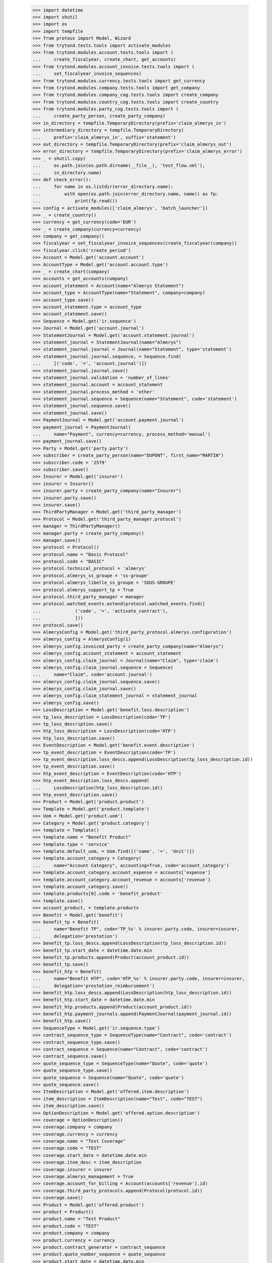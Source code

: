     >>> import datetime
    >>> import shutil
    >>> import os
    >>> import tempfile
    >>> from proteus import Model, Wizard
    >>> from trytond.tests.tools import activate_modules
    >>> from trytond.modules.account.tests.tools import (
    ...     create_fiscalyear, create_chart, get_accounts)
    >>> from trytond.modules.account_invoice.tests.tools import (
    ...     set_fiscalyear_invoice_sequences)
    >>> from trytond.modules.currency.tests.tools import get_currency
    >>> from trytond.modules.company.tests.tools import get_company
    >>> from trytond.modules.company_cog.tests.tools import create_company
    >>> from trytond.modules.country_cog.tests.tools import create_country
    >>> from trytond.modules.party_cog.tests.tools import (
    ...     create_party_person, create_party_company)
    >>> in_directory = tempfile.TemporaryDirectory(prefix='claim_almerys_in')
    >>> intermediary_directory = tempfile.TemporaryDirectory(
    ...     prefix='claim_almerys_in', suffix='statement')
    >>> out_directory = tempfile.TemporaryDirectory(prefix='claim_almerys_out')
    >>> error_directory = tempfile.TemporaryDirectory(prefix='claim_almerys_error')
    >>> _ = shutil.copy(
    ...     os.path.join(os.path.dirname(__file__), 'test_flow.xml'),
    ...     in_directory.name)
    >>> def check_error():
    ...     for name in os.listdir(error_directory.name):
    ...         with open(os.path.join(error_directory.name, name)) as fp:
    ...             print(fp.read())
    >>> config = activate_modules(['claim_almerys', 'batch_launcher'])
    >>> _ = create_country()
    >>> currency = get_currency(code='EUR')
    >>> _ = create_company(currency=currency)
    >>> company = get_company()
    >>> fiscalyear = set_fiscalyear_invoice_sequences(create_fiscalyear(company))
    >>> fiscalyear.click('create_period')
    >>> Account = Model.get('account.account')
    >>> AccountType = Model.get('account.account.type')
    >>> _ = create_chart(company)
    >>> accounts = get_accounts(company)
    >>> account_statement = Account(name="Almerys Statement")
    >>> account_type = AccountType(name="Statement", company=company)
    >>> account_type.save()
    >>> account_statement.type = account_type
    >>> account_statement.save()
    >>> Sequence = Model.get('ir.sequence')
    >>> Journal = Model.get('account.journal')
    >>> StatementJournal = Model.get('account.statement.journal')
    >>> statement_journal = StatementJournal(name="Almerys")
    >>> statement_journal.journal = Journal(name="Statement", type='statement')
    >>> statement_journal.journal.sequence, = Sequence.find(
    ...     [('code', '=', 'account.journal')])
    >>> statement_journal.journal.save()
    >>> statement_journal.validation = 'number_of_lines'
    >>> statement_journal.account = account_statement
    >>> statement_journal.process_method = 'other'
    >>> statement_journal.sequence = Sequence(name="Statement", code='statement')
    >>> statement_journal.sequence.save()
    >>> statement_journal.save()
    >>> PaymentJournal = Model.get('account.payment.journal')
    >>> payment_journal = PaymentJournal(
    ...     name="Payment", currency=currency, process_method='manual')
    >>> payment_journal.save()
    >>> Party = Model.get('party.party')
    >>> subscriber = create_party_person(name="DUPONT", first_name="MARTIN")
    >>> subscriber.code = '2579'
    >>> subscriber.save()
    >>> Insurer = Model.get('insurer')
    >>> insurer = Insurer()
    >>> insurer.party = create_party_company(name="Insurer")
    >>> insurer.party.save()
    >>> insurer.save()
    >>> ThirdPartyManager = Model.get('third_party_manager')
    >>> Protocol = Model.get('third_party_manager.protocol')
    >>> manager = ThirdPartyManager()
    >>> manager.party = create_party_company()
    >>> manager.save()
    >>> protocol = Protocol()
    >>> protocol.name = "Basic Protocol"
    >>> protocol.code = "BASIC"
    >>> protocol.technical_protocol = 'almerys'
    >>> protocol.almerys_ss_groupe = 'ss-groupe'
    >>> protocol.almerys_libelle_ss_groupe = 'SOUS-GROUPE'
    >>> protocol.almerys_support_tp = True
    >>> protocol.third_party_manager = manager
    >>> protocol.watched_events.extend(protocol.watched_events.find([
    ...             ('code', '=', 'activate_contract'),
    ...             ]))
    >>> protocol.save()
    >>> AlmerysConfig = Model.get('third_party_protocol.almerys.configuration')
    >>> almerys_config = AlmerysConfig(1)
    >>> almerys_config.invoiced_party = create_party_company(name="Almerys")
    >>> almerys_config.account_statement = account_statement
    >>> almerys_config.claim_journal = Journal(name="Claim", type='claim')
    >>> almerys_config.claim_journal.sequence = Sequence(
    ...     name="Claim", code='account.journal')
    >>> almerys_config.claim_journal.sequence.save()
    >>> almerys_config.claim_journal.save()
    >>> almerys_config.claim_statement_journal = statement_journal
    >>> almerys_config.save()
    >>> LossDescription = Model.get('benefit.loss.description')
    >>> tp_loss_description = LossDescription(code='TP')
    >>> tp_loss_description.save()
    >>> htp_loss_description = LossDescription(code='HTP')
    >>> htp_loss_description.save()
    >>> EventDescription = Model.get('benefit.event.description')
    >>> tp_event_description = EventDescription(code='TP')
    >>> tp_event_description.loss_descs.append(LossDescription(tp_loss_description.id))
    >>> tp_event_description.save()
    >>> htp_event_description = EventDescription(code='HTP')
    >>> htp_event_description.loss_descs.append(
    ...     LossDescription(htp_loss_description.id))
    >>> htp_event_description.save()
    >>> Product = Model.get('product.product')
    >>> Template = Model.get('product.template')
    >>> Uom = Model.get('product.uom')
    >>> Category = Model.get('product.category')
    >>> template = Template()
    >>> template.name = "Benefit Product"
    >>> template.type = 'service'
    >>> template.default_uom, = Uom.find([('name', '=', 'Unit')])
    >>> template.account_category = Category(
    ...     name="Account Category", accounting=True, code='account_category')
    >>> template.account_category.account_expense = accounts['expense']
    >>> template.account_category.account_revenue = accounts['revenue']
    >>> template.account_category.save()
    >>> template.products[0].code = 'benefit_product'
    >>> template.save()
    >>> account_product, = template.products
    >>> Benefit = Model.get('benefit')
    >>> benefit_tp = Benefit(
    ...     name="Benefit TP", code='TP_%s' % insurer.party.code, insurer=insurer,
    ...     delegation='prestation')
    >>> benefit_tp.loss_descs.append(LossDescription(tp_loss_description.id))
    >>> benefit_tp.start_date = datetime.date.min
    >>> benefit_tp.products.append(Product(account_product.id))
    >>> benefit_tp.save()
    >>> benefit_htp = Benefit(
    ...     name="Benefit HTP", code='HTP_%s' % insurer.party.code, insurer=insurer,
    ...     delegation='prestation_reimbursement')
    >>> benefit_htp.loss_descs.append(LossDescription(htp_loss_description.id))
    >>> benefit_htp.start_date = datetime.date.min
    >>> benefit_htp.products.append(Product(account_product.id))
    >>> benefit_htp.payment_journals.append(PaymentJournal(payment_journal.id))
    >>> benefit_htp.save()
    >>> SequenceType = Model.get('ir.sequence.type')
    >>> contract_sequence_type = SequenceType(name="Contract", code='contract')
    >>> contract_sequence_type.save()
    >>> contract_sequence = Sequence(name="Contract", code='contract')
    >>> contract_sequence.save()
    >>> quote_sequence_type = SequenceType(name="Quote", code='quote')
    >>> quote_sequence_type.save()
    >>> quote_sequence = Sequence(name="Quote", code='quote')
    >>> quote_sequence.save()
    >>> ItemDescription = Model.get('offered.item.description')
    >>> item_description = ItemDescription(name="Test", code="TEST")
    >>> item_description.save()
    >>> OptionDescription = Model.get('offered.option.description')
    >>> coverage = OptionDescription()
    >>> coverage.company = company
    >>> coverage.currency = currency
    >>> coverage.name = "Test Coverage"
    >>> coverage.code = "TEST"
    >>> coverage.start_date = datetime.date.min
    >>> coverage.item_desc = item_description
    >>> coverage.insurer = insurer
    >>> coverage.almerys_management = True
    >>> coverage.account_for_billing = Account(accounts['revenue'].id)
    >>> coverage.third_party_protocols.append(Protocol(protocol.id))
    >>> coverage.save()
    >>> Product = Model.get('offered.product')
    >>> product = Product()
    >>> product.name = "Test Product"
    >>> product.code = "TEST"
    >>> product.company = company
    >>> product.currency = currency
    >>> product.contract_generator = contract_sequence
    >>> product.quote_number_sequence = quote_sequence
    >>> product.start_date = datetime.date.min
    >>> product.coverages.append(OptionDescription(coverage.id))
    >>> product.save()
    >>> DistributionNetwork = Model.get('distribution.network')
    >>> dist_network = DistributionNetwork()
    >>> dist_network.name = "Distribution"
    >>> dist_network.party = create_party_company("I Distribute")
    >>> dist_network.save()
    >>> Contract = Model.get('contract')
    >>> contract = Contract(contract_number="CT{year}{month}00021")
    >>> contract.company = company
    >>> contract.subscriber = subscriber
    >>> contract.dist_network = dist_network
    >>> contract.start_date = datetime.date(2019, 1, 1)
    >>> contract.product = product
    >>> covered_element = contract.covered_elements.new()
    >>> covered_element.party = subscriber
    >>> covered_element.item_desc = item_description
    >>> contract.save()
    >>> Wizard('contract.activate', models=[contract]).execute('apply')
    >>> TPPeriod = Model.get('contract.option.third_party_period')
    >>> third_party_period, = (
    ...     contract.covered_elements[0].options[0].third_party_periods)
    >>> third_party_period.save()
    >>> TPPeriod.write([third_party_period.id], {'status': 'sent'}, config.context)
    >>> IrModel = Model.get('ir.model')
    >>> BatchParameter = Model.get('batch.launcher.parameter')
    >>> batch, = IrModel.find([
    ...         ('model', '=', 'claim.almerys.claim_indemnification'),
    ...         ])
    >>> launcher = Wizard('batch.launcher')
    >>> launcher.form.batch = batch
    >>> in_directory_param, = [
    ...     p for p in launcher.form.parameters if p.code == 'in_directory']
    >>> in_directory_param.value = in_directory.name
    >>> out_directory_param, = [
    ...     p for p in launcher.form.parameters if p.code == 'out_directory']
    >>> out_directory_param.value = intermediary_directory.name
    >>> error_directory_param, = [
    ...     p for p in launcher.form.parameters if p.code == 'error_directory']
    >>> error_directory_param.value = error_directory.name
    >>> launcher.execute('process')
    >>> check_error()
    >>> Claim = Model.get('claim')
    >>> len(Claim.find([]))
    2
    >>> Indemnification = Model.get('claim.indemnification')
    >>> len(Indemnification.find([]))
    2
    >>> Invoice = Model.get('account.invoice')
    >>> invoices = Invoice.find([])
    >>> len(invoices)
    2
    >>> sum(i.total_amount for i in invoices)
    Decimal('330.00')
    >>> batch, = IrModel.find([
    ...         ('model', '=', 'claim.almerys.statement_creation'),
    ...         ])
    >>> launcher = Wizard('batch.launcher')
    >>> launcher.form.batch = batch
    >>> in_directory_param, = [
    ...     p for p in launcher.form.parameters if p.code == 'in_directory']
    >>> in_directory_param.value = intermediary_directory.name
    >>> out_directory_param, = [
    ...     p for p in launcher.form.parameters if p.code == 'out_directory']
    >>> out_directory_param.value = out_directory.name
    >>> error_directory_param, = [
    ...     p for p in launcher.form.parameters if p.code == 'error_directory']
    >>> error_directory_param.value = error_directory.name
    >>> launcher.execute('process')
    >>> check_error()
    >>> Statement = Model.get('account.statement')
    >>> statement, = Statement.find([])
    >>> len(statement.lines)
    1
    >>> in_directory.cleanup()
    >>> out_directory.cleanup()
    >>> error_directory.cleanup()
